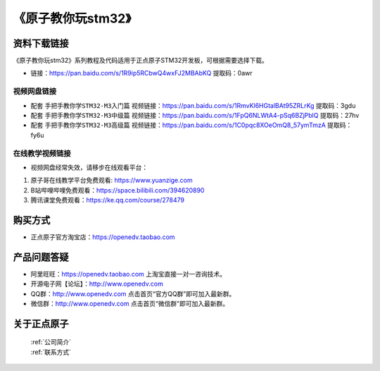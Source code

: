 
《原子教你玩stm32》
=================================

资料下载链接
------------

《原子教你玩stm32》系列教程及代码适用于正点原子STM32开发板，可根据需要选择下载。


- 链接：https://pan.baidu.com/s/1R9ip5RCbwQ4wxFJ2MBAbKQ 提取码：0awr
  

视频网盘链接
^^^^^^^^^^^

-  配套 ``手把手教你学STM32-M3入门篇`` 视频链接：https://pan.baidu.com/s/1RmvKl6HGtalBAt95ZRLrKg 提取码：3gdu

-  配套 ``手把手教你学STM32-M3中级篇`` 视频链接：https://pan.baidu.com/s/1FpQ6NLWtA4-pSq6BZjPblQ 提取码：27hv  

-  配套 ``手把手教你学STM32-M3高级篇`` 视频链接：https://pan.baidu.com/s/1C0pqc8XOeOmQ8_57ymTmzA 提取码：fy6u 
  

在线教学视频链接
^^^^^^^^^^^^^^^^^^

- 视频网盘经常失效，请移步在线观看平台：

1. 原子哥在线教学平台免费观看: https://www.yuanzige.com
#. B站哔哩哔哩免费观看：https://space.bilibili.com/394620890
#. 腾讯课堂免费观看：https://ke.qq.com/course/278479



购买方式
--------

- 正点原子官方淘宝店：https://openedv.taobao.com 



产品问题答疑
------------

- 阿里旺旺：https://openedv.taobao.com 上淘宝直接一对一咨询技术。  
- 开源电子网【论坛】：http://www.openedv.com 
- QQ群：http://www.openedv.com   点击首页“官方QQ群”即可加入最新群。 
- 微信群：http://www.openedv.com 点击首页“微信群”即可加入最新群。
  


关于正点原子  
-----------------

 | :ref:`公司简介` 
 | :ref:`联系方式`


